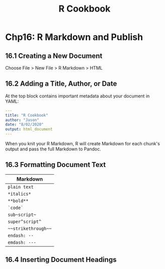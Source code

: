 #+STARTUP: showeverything
#+title: R Cookbook

* Chp16: R Markdown and Publish

** 16.1 Creating a New Document

   Choose File > New File > R Markdown > HTML

** 16.2 Adding a Title, Author, or Date

   At the top block contains important metadata about your document in YAML:

#+begin_src YAML
---
title: "R Cookbook"
author: "Jason"
date: "8/02/2020"
output: html_document
---
#+end_src

   When you knit your R Markdown, R will create Markdown for each chunk's output
   and pass the full Markdown to Pandoc.

** 16.3 Formatting Document Text

| Markdown            |
|---------------------|
| =plain text=        |
| =*italics*=         |
| =**bold**=          |
| =`code`=            |
| =sub~script~=       |
| =super^script^=     |
| =~~strikethrough~~= |
| =endash: --=        |
| =emdash: ---=       |

** 16.4 Inserting Document Headings

